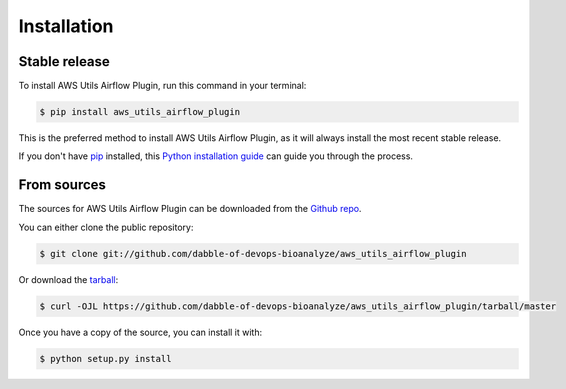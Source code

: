 .. highlight:: shell

============
Installation
============


Stable release
--------------

To install AWS Utils Airflow Plugin, run this command in your terminal:

.. code-block:: console

    $ pip install aws_utils_airflow_plugin

This is the preferred method to install AWS Utils Airflow Plugin, as it will always install the most recent stable release.

If you don't have `pip`_ installed, this `Python installation guide`_ can guide
you through the process.

.. _pip: https://pip.pypa.io
.. _Python installation guide: http://docs.python-guide.org/en/latest/starting/installation/


From sources
------------

The sources for AWS Utils Airflow Plugin can be downloaded from the `Github repo`_.

You can either clone the public repository:

.. code-block:: console

    $ git clone git://github.com/dabble-of-devops-bioanalyze/aws_utils_airflow_plugin

Or download the `tarball`_:

.. code-block:: console

    $ curl -OJL https://github.com/dabble-of-devops-bioanalyze/aws_utils_airflow_plugin/tarball/master

Once you have a copy of the source, you can install it with:

.. code-block:: console

    $ python setup.py install


.. _Github repo: https://github.com/dabble-of-devops-bioanalyze/aws_utils_airflow_plugin
.. _tarball: https://github.com/dabble-of-devops-bioanalyze/aws_utils_airflow_plugin/tarball/master
